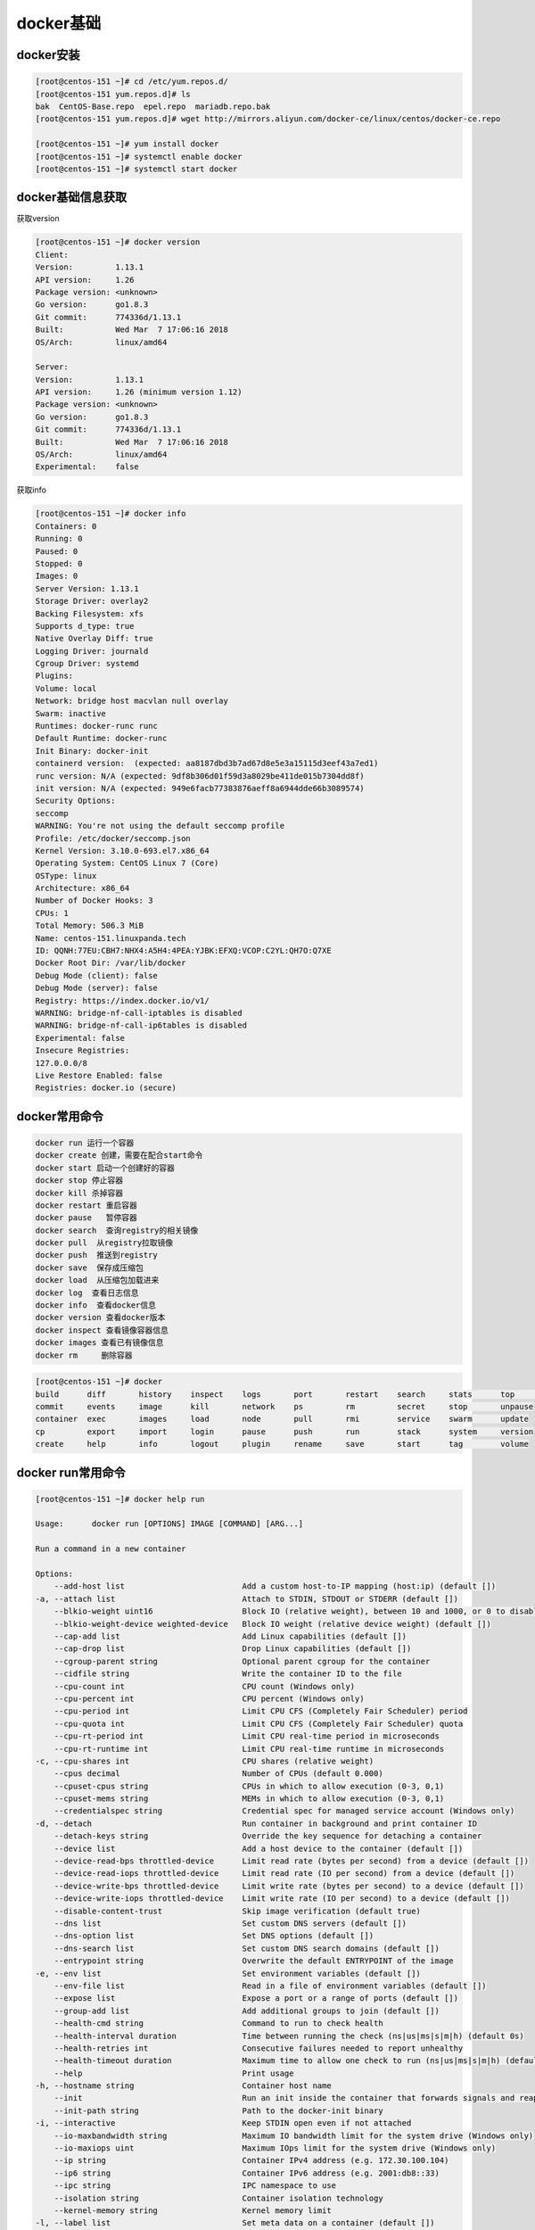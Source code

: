 docker基础
==============================================

docker安装
-------------------------------------

.. code-block:: bash 

    [root@centos-151 ~]# cd /etc/yum.repos.d/
    [root@centos-151 yum.repos.d]# ls
    bak  CentOS-Base.repo  epel.repo  mariadb.repo.bak
    [root@centos-151 yum.repos.d]# wget http://mirrors.aliyun.com/docker-ce/linux/centos/docker-ce.repo

    [root@centos-151 ~]# yum install docker 
    [root@centos-151 ~]# systemctl enable docker 
    [root@centos-151 ~]# systemctl start docker 

docker基础信息获取
-------------------------------------

获取version

.. code-block:: bash 

    [root@centos-151 ~]# docker version 
    Client:
    Version:         1.13.1
    API version:     1.26
    Package version: <unknown>
    Go version:      go1.8.3
    Git commit:      774336d/1.13.1
    Built:           Wed Mar  7 17:06:16 2018
    OS/Arch:         linux/amd64

    Server:
    Version:         1.13.1
    API version:     1.26 (minimum version 1.12)
    Package version: <unknown>
    Go version:      go1.8.3
    Git commit:      774336d/1.13.1
    Built:           Wed Mar  7 17:06:16 2018
    OS/Arch:         linux/amd64
    Experimental:    false

获取info

.. code-block:: bash 

    [root@centos-151 ~]# docker info 
    Containers: 0
    Running: 0
    Paused: 0
    Stopped: 0
    Images: 0
    Server Version: 1.13.1
    Storage Driver: overlay2
    Backing Filesystem: xfs
    Supports d_type: true
    Native Overlay Diff: true
    Logging Driver: journald
    Cgroup Driver: systemd
    Plugins: 
    Volume: local
    Network: bridge host macvlan null overlay
    Swarm: inactive
    Runtimes: docker-runc runc
    Default Runtime: docker-runc
    Init Binary: docker-init
    containerd version:  (expected: aa8187dbd3b7ad67d8e5e3a15115d3eef43a7ed1)
    runc version: N/A (expected: 9df8b306d01f59d3a8029be411de015b7304dd8f)
    init version: N/A (expected: 949e6facb77383876aeff8a6944dde66b3089574)
    Security Options:
    seccomp
    WARNING: You're not using the default seccomp profile
    Profile: /etc/docker/seccomp.json
    Kernel Version: 3.10.0-693.el7.x86_64
    Operating System: CentOS Linux 7 (Core)
    OSType: linux
    Architecture: x86_64
    Number of Docker Hooks: 3
    CPUs: 1
    Total Memory: 506.3 MiB
    Name: centos-151.linuxpanda.tech
    ID: QQNH:77EU:CBH7:NHX4:A5H4:4PEA:YJBK:EFXQ:VCOP:C2YL:QH7O:Q7XE
    Docker Root Dir: /var/lib/docker
    Debug Mode (client): false
    Debug Mode (server): false
    Registry: https://index.docker.io/v1/
    WARNING: bridge-nf-call-iptables is disabled
    WARNING: bridge-nf-call-ip6tables is disabled
    Experimental: false
    Insecure Registries:
    127.0.0.0/8
    Live Restore Enabled: false
    Registries: docker.io (secure)


docker常用命令
---------------------------------------------

.. code-block:: text 

    docker run 运行一个容器
    docker create 创建，需要在配合start命令
    docker start 启动一个创建好的容器
    docker stop 停止容器
    docker kill 杀掉容器
    docker restart 重启容器
    docker pause   暂停容器
    docker search  查询registry的相关镜像
    docker pull  从registry拉取镜像
    docker push  推送到registry
    docker save  保存成压缩包
    docker load  从压缩包加载进来
    docker log  查看日志信息
    docker info  查看docker信息
    docker version 查看docker版本
    docker inspect 查看镜像容器信息
    docker images 查看已有镜像信息
    docker rm     删除容器

.. code-block:: bash 

    [root@centos-151 ~]# docker 
    build      diff       history    inspect    logs       port       restart    search     stats      top        wait
    commit     events     image      kill       network    ps         rm         secret     stop       unpause    
    container  exec       images     load       node       pull       rmi        service    swarm      update     
    cp         export     import     login      pause      push       run        stack      system     version    
    create     help       info       logout     plugin     rename     save       start      tag        volume     



docker run常用命令
---------------------------------------------

.. code-block:: text 

    [root@centos-151 ~]# docker help run 

    Usage:	docker run [OPTIONS] IMAGE [COMMAND] [ARG...]

    Run a command in a new container

    Options:
        --add-host list                         Add a custom host-to-IP mapping (host:ip) (default [])
    -a, --attach list                           Attach to STDIN, STDOUT or STDERR (default [])
        --blkio-weight uint16                   Block IO (relative weight), between 10 and 1000, or 0 to disable (default 0)
        --blkio-weight-device weighted-device   Block IO weight (relative device weight) (default [])
        --cap-add list                          Add Linux capabilities (default [])
        --cap-drop list                         Drop Linux capabilities (default [])
        --cgroup-parent string                  Optional parent cgroup for the container
        --cidfile string                        Write the container ID to the file
        --cpu-count int                         CPU count (Windows only)
        --cpu-percent int                       CPU percent (Windows only)
        --cpu-period int                        Limit CPU CFS (Completely Fair Scheduler) period
        --cpu-quota int                         Limit CPU CFS (Completely Fair Scheduler) quota
        --cpu-rt-period int                     Limit CPU real-time period in microseconds
        --cpu-rt-runtime int                    Limit CPU real-time runtime in microseconds
    -c, --cpu-shares int                        CPU shares (relative weight)
        --cpus decimal                          Number of CPUs (default 0.000)
        --cpuset-cpus string                    CPUs in which to allow execution (0-3, 0,1)
        --cpuset-mems string                    MEMs in which to allow execution (0-3, 0,1)
        --credentialspec string                 Credential spec for managed service account (Windows only)
    -d, --detach                                Run container in background and print container ID
        --detach-keys string                    Override the key sequence for detaching a container
        --device list                           Add a host device to the container (default [])
        --device-read-bps throttled-device      Limit read rate (bytes per second) from a device (default [])
        --device-read-iops throttled-device     Limit read rate (IO per second) from a device (default [])
        --device-write-bps throttled-device     Limit write rate (bytes per second) to a device (default [])
        --device-write-iops throttled-device    Limit write rate (IO per second) to a device (default [])
        --disable-content-trust                 Skip image verification (default true)
        --dns list                              Set custom DNS servers (default [])
        --dns-option list                       Set DNS options (default [])
        --dns-search list                       Set custom DNS search domains (default [])
        --entrypoint string                     Overwrite the default ENTRYPOINT of the image
    -e, --env list                              Set environment variables (default [])
        --env-file list                         Read in a file of environment variables (default [])
        --expose list                           Expose a port or a range of ports (default [])
        --group-add list                        Add additional groups to join (default [])
        --health-cmd string                     Command to run to check health
        --health-interval duration              Time between running the check (ns|us|ms|s|m|h) (default 0s)
        --health-retries int                    Consecutive failures needed to report unhealthy
        --health-timeout duration               Maximum time to allow one check to run (ns|us|ms|s|m|h) (default 0s)
        --help                                  Print usage
    -h, --hostname string                       Container host name
        --init                                  Run an init inside the container that forwards signals and reaps processes
        --init-path string                      Path to the docker-init binary
    -i, --interactive                           Keep STDIN open even if not attached
        --io-maxbandwidth string                Maximum IO bandwidth limit for the system drive (Windows only)
        --io-maxiops uint                       Maximum IOps limit for the system drive (Windows only)
        --ip string                             Container IPv4 address (e.g. 172.30.100.104)
        --ip6 string                            Container IPv6 address (e.g. 2001:db8::33)
        --ipc string                            IPC namespace to use
        --isolation string                      Container isolation technology
        --kernel-memory string                  Kernel memory limit
    -l, --label list                            Set meta data on a container (default [])
        --label-file list                       Read in a line delimited file of labels (default [])
        --link list                             Add link to another container (default [])
        --link-local-ip list                    Container IPv4/IPv6 link-local addresses (default [])
        --log-driver string                     Logging driver for the container
        --log-opt list                          Log driver options (default [])
        --mac-address string                    Container MAC address (e.g. 92:d0:c6:0a:29:33)
    -m, --memory string                         Memory limit
        --memory-reservation string             Memory soft limit
        --memory-swap string                    Swap limit equal to memory plus swap: '-1' to enable unlimited swap
        --memory-swappiness int                 Tune container memory swappiness (0 to 100) (default -1)
        --name string                           Assign a name to the container
        --network string                        Connect a container to a network (default "default")
        --network-alias list                    Add network-scoped alias for the container (default [])
        --no-healthcheck                        Disable any container-specified HEALTHCHECK
        --oom-kill-disable                      Disable OOM Killer
        --oom-score-adj int                     Tune host's OOM preferences (-1000 to 1000)
        --pid string                            PID namespace to use
        --pids-limit int                        Tune container pids limit (set -1 for unlimited)
        --privileged                            Give extended privileges to this container
    -p, --publish list                          Publish a container's port(s) to the host (default [])
    -P, --publish-all                           Publish all exposed ports to random ports
        --read-only                             Mount the container's root filesystem as read only
        --restart string                        Restart policy to apply when a container exits (default "no")
        --rm                                    Automatically remove the container when it exits
        --runtime string                        Runtime to use for this container
        --security-opt list                     Security Options (default [])
        --shm-size string                       Size of /dev/shm, default value is 64MB
        --sig-proxy                             Proxy received signals to the process (default true)
        --stop-signal string                    Signal to stop a container, SIGTERM by default (default "SIGTERM")
        --stop-timeout int                      Timeout (in seconds) to stop a container
        --storage-opt list                      Storage driver options for the container (default [])
        --sysctl map                            Sysctl options (default map[])
        --tmpfs list                            Mount a tmpfs directory (default [])
    -t, --tty                                   Allocate a pseudo-TTY
        --ulimit ulimit                         Ulimit options (default [])
    -u, --user string                           Username or UID (format: <name|uid>[:<group|gid>])
        --userns string                         User namespace to use
        --uts string                            UTS namespace to use
    -v, --volume list                           Bind mount a volume (default [])
        --volume-driver string                  Optional volume driver for the container
        --volumes-from list                     Mount volumes from the specified container(s) (default [])
    -w, --workdir string                        Working directory inside the container

    # 上面就是获取run子命令的方法， 常用的选项是下面几个
    -i： 交互模式
    -t： 分配终端
    -v： 卷设置
    -p： 端口配置
    -h： 主机名
    -a： 附加
    -e:  环境变量
    --rm: 停掉容器就删除


docker拉取和分发
-------------------------------------

在拉取和分发之前需要配置下docker加速,因为默认是从dockerhub上拉取的，太慢了。

docker加速器配置
^^^^^^^^^^^^^^^^^^^^^^^^^^^^^^^^^^^^^^^^^^^^^^^^

.. image:: /images/docker/进入加速器配置.png

.. image:: /images/docker/加速器配置.png

.. code-block:: bash 

    [root@centos-151 ~]# sudo mkdir -p /etc/docker
    [root@centos-151 ~]# sudo tee /etc/docker/daemon.json <<-'EOF'
    > {
    >   "registry-mirrors": ["https://mdobwrbd.mirror.aliyuncs.com"]
    > }
    > EOF
    {
    "registry-mirrors": ["https://mdobwrbd.mirror.aliyuncs.com"]
    }
    [root@centos-151 ~]# sudo systemctl daemon-reload
    [root@centos-151 ~]# sudo systemctl restart docker
    [root@centos-151 ~]# cat /etc/docker/daemon.json 
    {
    "registry-mirrors": ["https://mdobwrbd.mirror.aliyuncs.com"]
    }

.. note:: 上面的加速地址，是阿里云给我分配的加速地址，如果没有阿里云的账号，可以使用docker中国的加速器，地址为https://registry.docker-cn.com

镜像拉取(pull)
^^^^^^^^^^^^^^^^^^^^^^^^^^^^^^^^^^^^^^^^^^^

.. code-block:: bash 

    [root@centos-151 ~]# docker pull alpine
    [root@centos-151 ~]# docker pull busybox 
    [root@centos-151 ~]# docker pull cirros
    [root@centos-151 ~]# docker pull centos 
    [root@centos-151 ~]# docker image ls 
    REPOSITORY          TAG                 IMAGE ID            CREATED             SIZE
    docker.io/busybox   latest              2716f21dc1e3        33 hours ago        1.15 MB
    docker.io/centos    latest              2d194b392dd1        4 weeks ago         195 MB
    docker.io/alpine    latest              3fd9065eaf02        2 months ago        4.15 MB
    docker.io/cirros    latest              a5e21e1957b6        5 months ago        7.74 MB

    # 运行一个容器
    [root@centos-151 ~]# docker run -it busybox
    / # ls
    bin   dev   etc   home  proc  root  run   sys   tmp   usr   var
    / # ifconfig 
    eth0      Link encap:Ethernet  HWaddr 02:42:AC:11:00:02  
            inet addr:172.17.0.2  Bcast:0.0.0.0  Mask:255.255.0.0
            inet6 addr: fe80::42:acff:fe11:2/64 Scope:Link
            UP BROADCAST RUNNING MULTICAST  MTU:1500  Metric:1
            RX packets:16 errors:0 dropped:0 overruns:0 frame:0
            TX packets:8 errors:0 dropped:0 overruns:0 carrier:0
            collisions:0 txqueuelen:0 
            RX bytes:1296 (1.2 KiB)  TX bytes:648 (648.0 B)

    lo        Link encap:Local Loopback  
            inet addr:127.0.0.1  Mask:255.0.0.0
            inet6 addr: ::1/128 Scope:Host
            UP LOOPBACK RUNNING  MTU:65536  Metric:1
            RX packets:0 errors:0 dropped:0 overruns:0 frame:0
            TX packets:0 errors:0 dropped:0 overruns:0 carrier:0
            collisions:0 txqueuelen:1 
            RX bytes:0 (0.0 B)  TX bytes:0 (0.0 B)
            
    # 查看运行的容器信息
    [root@centos-151 ~]# docker ps 
    CONTAINER ID        IMAGE               COMMAND             CREATED             STATUS              PORTS               NAMES
    7913587953d5        busybox             "sh"                8 seconds ago       Up 8 seconds                            goofy_feynman
    [root@centos-151 ~]# docker ps -a 
    CONTAINER ID        IMAGE               COMMAND             CREATED             STATUS                          PORTS               NAMES
    7913587953d5        busybox             "sh"                51 seconds ago      Exited (130) 6 seconds ago                          goofy_feynman
    1d60bcd49b65        busybox             "sh"                4 minutes ago       Exited (0) About a minute ago                       inspiring_colden
    


镜像推送(push)
^^^^^^^^^^^^^^^^^^^^^^^^^^^^^^^^^^^^^^^^^^^

.. code-block:: bash 

    # 拉取镜像
    [root@centos-151 ~]# docker pull nginx:1.12-alpine

    # 运行镜像
    [root@centos-151 ~]# docker run --name nginx1 -d nginx:1.12-alpine
    88fd050b758c611fe7e1972ffd5c673fd957838b9f60e31e531019e86ef8481b
    # 查看
    [root@centos-151 ~]# docker ps 
    CONTAINER ID        IMAGE               COMMAND                  CREATED             STATUS              PORTS               NAMES
    88fd050b758c        nginx:1.12-alpine   "nginx -g 'daemon ..."   7 seconds ago       Up 6 seconds        80/tcp              nginx1
                                            
    [root@centos-151 ~]# docker help exec 
    [root@centos-151 ~]# docker exec -it nginx1 /bin/sh
    / # ls
    bin    dev    etc    home   lib    media  mnt    proc   root   run    sbin   srv    sys    tmp    usr    var
    / # cd /etc/nginx/
    /etc/nginx # vim nginx.conf
    /bin/sh: vim: not found
    /etc/nginx # ls
    conf.d                  fastcgi_params          koi-win                 modules                 scgi_params             uwsgi_params.default
    fastcgi.conf            fastcgi_params.default  mime.types              nginx.conf              scgi_params.default     win-utf
    fastcgi.conf.default    koi-utf                 mime.types.default      nginx.conf.default      uwsgi_params
    /etc/nginx # cd conf.d/
    /etc/nginx/conf.d # ls
    default.conf
    /etc/nginx/conf.d # vi default.conf 
    # 添加一个location
    location /test {
            root /data/html ;                   
            index index.html;                   
        }                
    /etc/nginx/conf.d # echo "hello linuxpanda.tech " > /data/html/test/index.html
    /bin/sh: can't create /data/html/test/index.html: nonexistent directory
    /etc/nginx/conf.d # mkdir /data/html/test  -pv 
    /etc/nginx/conf.d # echo "hello linuxpanda.tech " > /data/html/test/index.html

准备下阿里云相关的配置

.. image:: /images/docker/创建镜像仓库.png

.. image:: /images/docker/配置镜像仓库.png

.. image:: /images/docker/管理.png

.. image:: /images/docker/镜像管理详细页面.png

.. image:: /images/docker/修改密码.png

        
    # 提交镜像
    [root@centos-151 ~]# docker commit -a "Zhao Jiedi <zhaojiedi1992@outlook.com>" -m "add test location for nginx " -p nginx1
    sha256:f51a8135583c5777b94888550c0928d6c2cd7643ab7570c16a9c95b8c75425df
    [root@centos-151 ~]# docker tag f51a8135583c5777b94888550c0928d6c2cd7643ab7570c16a9c95b8c75425df registry.cn-beijing.aliyuncs.com/zhaojiedi1992/test :v1
    [root@centos-151 ~]# docker image ls 
    REPOSITORY                                                TAG                 IMAGE ID            CREATED             SIZE
    registry.cn-beijing.aliyuncs.com/zhaojiedi1992/test       v1                  f51a8135583c        17 minutes ago      15.5 MB
    docker.io/busybox                                         latest              2716f21dc1e3        37 hours ago        1.15 MB
    docker.io/centos                                          latest              2d194b392dd1        4 weeks ago         195 MB
    docker.io/nginx                                           1.12-alpine         24ed1c575f81        2 months ago        15.5 MB
    docker.io/alpine                                          latest              3fd9065eaf02        2 months ago        4.15 MB
    docker.io/cirros                                          latest              a5e21e1957b6        5 months ago        7.74 MB

    [root@centos-151 ~]# docker image push registry.cn-beijing.aliyuncs.com/zhaojiedi1992/test:v1
    The push refers to a repository [registry.cn-beijing.aliyuncs.com/zhaojiedi1992/test]
    b0095ccf03cc: Pushed 
    68695a6cfd7d: Pushed 
    c1dc81a64903: Pushed 
    8460a579ab63: Pushed 
    d39d92664027: Pushed 
    v1: digest: sha256:f0a6e93821b76a418def04082fa095e5e4b5fab9e8599d17aa2340e58ee05b57 size: 1361

.. image:: /images/docker/版本情况.png

在另一个主机上面pull下来，测试

.. code-block:: bash 

    [root@centos-152 docker]# docker pull registry.cn-beijing.aliyuncs.com/zhaojiedi1992/test:v1
    [root@centos-152 docker]# docker image ls 
    REPOSITORY                                            TAG                 IMAGE ID            CREATED             SIZE
    registry.cn-beijing.aliyuncs.com/zhaojiedi1992/test   v1                  f51a8135583c        27 minutes ago      15.5 MB
    [root@centos-152 docker]# docker run --name nginx02 -d f51a8135583c
    39b4d5747dc24a40509011c9b33e21435d6798ee8d113a438183808d1a3bf259
    [root@centos-152 docker]# curl 172.17.0.2/test/
    hello linuxpanda.tech 

镜像保存(save)
^^^^^^^^^^^^^^^^^^^^^^^^^^^^^^^^^^^^^^^^^^^

.. code-block:: bash 

    [root@centos-151 yum.repos.d]# docker save busybox alpine | gzip > tree.tgz
    [root@centos-151 yum.repos.d]# scp tree.tgz  192.168.46.152:/root


镜像加载(load)
^^^^^^^^^^^^^^^^^^^^^^^^^^^^^^^^^^^^^^^^^^^

.. code-block:: bash 

    [root@centos-152 ~]# docker help load 
    [root@centos-152 ~]# docker image load -i tree.tgz 
    3e596351c689: Loading layer [==================================================>]  1.36 MB/1.36 MB
    Loaded image: docker.io/busybox:latest
    cd7100a72410: Loading layer [==================================================>] 4.403 MB/4.403 MB
    Loaded image: docker.io/alpine:latest
    [root@centos-152 ~]# docker image ls 
    REPOSITORY          TAG                 IMAGE ID            CREATED             SIZE
    docker.io/busybox   latest              2716f21dc1e3        37 hours ago        1.15 MB
    docker.io/alpine    latest              3fd9065eaf02        2 months ago        4.15 MB


docker卷(Volumes)
-----------------------------------------------------------

docker的卷分为2种

- bind挂载卷 
- docker自管理卷

.. code-block:: 

    [root@centos-151 ~]# docker run --name nginx03    -v /data:/usr/share/nginx/html -d  nginx:1.12-alpine 
    30a8824241a92439547ac5918f75404d3f9953b987c61e0cbada0efe67ef7463

    [root@centos-151 ~]# mkdir /data
    [root@centos-151 ~]# echo "my page"  > /data/index.html
    [root@centos-151 ~]# docker inspect  nginx03  |grep -i ipa
                "SecondaryIPAddresses": null,
                "IPAddress": "172.17.0.3",
                        "IPAMConfig": null,
                        "IPAddress": "172.17.0.3",

    [root@centos-151 ~]# curl 172.17.0.3
    my page
    # 查看ip信息还有比较好用的方法，个人不习惯用
    [root@centos-151 ~]# docker inspect -f {{.NetworkSettings.Networks.bridge.IPAddress}} nginx03 
    172.17.0.3

    # 查看bind信息
    [root@centos-151 ~]# docker inspect -f {{.Mounts}} nginx03 
    [{bind  /data /usr/share/nginx/html   true rprivate}]
    # 复制卷信息，去启动
    [root@centos-151 ~]# docker run -d --name nginx04 --volumes-from nginx03 nginx:1.12-alpine
    ab414efa85818929d837c2baeb7a271b042eb46ac8ec40431c3d9b33ab6eee07


docker网络
-----------------------------------------------------------

docker的网络分为四种

- closed: 封闭的， 只有lo本地回环网卡
- bridged: 桥接，这是默认的
- joined: 连接的，多个docker公用一个network命名空间
- opened: 开放的，和宿主机一个命名空间

查看网络列表
^^^^^^^^^^^^^^^^^^^^^^^^^^^^^^^^^
.. code-block:: bash 

    [root@centos-151 ~]# docker network ls 
    NETWORK ID          NAME                DRIVER              SCOPE
    e00b7e276b12        bridge              bridge              local
    42c62865be61        host                host                local
    ccb7572950be        none                null                local

bridge
^^^^^^^^^^^^^^^^^^^^^^^^^^^^^^^^^

.. code-block:: bash 

    [root@centos-151 ~]# docker run --name busybox10 -it busybox  
    / # ifconfig
    eth0      Link encap:Ethernet  HWaddr 02:42:AC:11:00:05  
            inet addr:172.17.0.5  Bcast:0.0.0.0  Mask:255.255.0.0
            inet6 addr: fe80::42:acff:fe11:5/64 Scope:Link
            UP BROADCAST RUNNING MULTICAST  MTU:1500  Metric:1
            RX packets:6 errors:0 dropped:0 overruns:0 frame:0
            TX packets:6 errors:0 dropped:0 overruns:0 carrier:0
            collisions:0 txqueuelen:0 
            RX bytes:508 (508.0 B)  TX bytes:508 (508.0 B)

    lo        Link encap:Local Loopback  
            inet addr:127.0.0.1  Mask:255.0.0.0
            inet6 addr: ::1/128 Scope:Host
            UP LOOPBACK RUNNING  MTU:65536  Metric:1
            RX packets:0 errors:0 dropped:0 overruns:0 frame:0
            TX packets:0 errors:0 dropped:0 overruns:0 carrier:0
            collisions:0 txqueuelen:1 
            RX bytes:0 (0.0 B)  TX bytes:0 (0.0 B)

    / # ^C
    / # exit

closed 
^^^^^^^^^^^^^^^^^^^^^^^^^^^^^^^^^^^^^^^

.. code-block:: bash 

    [root@centos-151 ~]# docker run --name busybox11 -it --network none busybox  
    / # ifconfig 
    lo        Link encap:Local Loopback  
            inet addr:127.0.0.1  Mask:255.0.0.0
            inet6 addr: ::1/128 Scope:Host
            UP LOOPBACK RUNNING  MTU:65536  Metric:1
            RX packets:0 errors:0 dropped:0 overruns:0 frame:0
            TX packets:0 errors:0 dropped:0 overruns:0 carrier:0
            collisions:0 txqueuelen:1 
            RX bytes:0 (0.0 B)  TX bytes:0 (0.0 B)

    / # exit

joined
^^^^^^^^^^^^^^^^^^^^^^^^^^^^^^^^^^^^^^^

.. code-block:: bash 

    [root@centos-151 ~]# docker run --name nginx11 -d  --rm nginx:1.12-alpine
    cf5e89cddf175152472d25d51d52ae1e136bc5887682f24203bb178487674103
    [root@centos-151 ~]# docker inspect  nginx11 |grep -i ipa
                "SecondaryIPAddresses": null,
                "IPAddress": "172.17.0.5",
                        "IPAMConfig": null,
                        "IPAddress": "172.17.0.5",
    [root@centos-151 ~]# docker run --name busybox12 --rm -it --network container:nginx11 busybox 
    / # curl localhost
    sh: curl: not found
    / # wget localhost
    Connecting to localhost (127.0.0.1:80)
    index.html           100% |**************************************************************************************************************************************************|   612   0:00:00 ETA
    / # cat index.html 
    <!DOCTYPE html>
    <html>
    <head>
    <title>Welcome to nginx!</title>
    <style>
        body {
            width: 35em;
            margin: 0 auto;
            font-family: Tahoma, Verdana, Arial, sans-serif;
        }
    </style>
    </head>
    <body>
    <h1>Welcome to nginx!</h1>
    <p>If you see this page, the nginx web server is successfully installed and
    working. Further configuration is required.</p>

    <p>For online documentation and support please refer to
    <a href="http://nginx.org/">nginx.org</a>.<br/>
    Commercial support is available at
    <a href="http://nginx.com/">nginx.com</a>.</p>

    <p><em>Thank you for using nginx.</em></p>
    </body>
    </html>

opened 
^^^^^^^^^^^^^^^^^^^^^^^^^^^^^^^^^^^^

.. code-block:: bash 

    [root@centos-151 ~]# docker run --name nginx15 -d  --network host nginx:1.12-alpine 
    f0fd0f9069cab8126c53cde3baa8d76a94e89abd709a7864b96bfeb400628677
    [root@centos-151 ~]# docker inspect nginx15 |grep -i ipa
                "SecondaryIPAddresses": null,
                "IPAddress": "",
                        "IPAMConfig": null,
                        "IPAddress": "",
    [root@centos-151 ~]# curl localhost
    <!DOCTYPE html>
    <html>
    <head>
    <title>Welcome to nginx!</title>
    <style>
        body {
            width: 35em;
            margin: 0 auto;
            font-family: Tahoma, Verdana, Arial, sans-serif;
        }
    </style>
    </head>
    <body>
    <h1>Welcome to nginx!</h1>
    <p>If you see this page, the nginx web server is successfully installed and
    working. Further configuration is required.</p>

    <p>For online documentation and support please refer to
    <a href="http://nginx.org/">nginx.org</a>.<br/>
    Commercial support is available at
    <a href="http://nginx.com/">nginx.com</a>.</p>

    <p><em>Thank you for using nginx.</em></p>
    </body>
    </html>

docker端口映射
^^^^^^^^^^^^^^^^^^^^^^^^^^^^^^^^^^^^^^^^^^^^^^^^^

.. code-block:: bash 


    [root@centos-151 ~]# docker run --name nginx17 -d  -p 80:80 nginx:1.12-alpine 
    dda9ec45687aa71d552a32e65bb7d703a1b2170ea57416543a67e2055e1f5052


    [root@centos-152 ~]# clear
    [root@centos-152 ~]# curl 192.168.46.151
    <!DOCTYPE html>
    <html>
    <head>
    <title>Welcome to nginx!</title>
    <style>
        body {
            width: 35em;
            margin: 0 auto;
            font-family: Tahoma, Verdana, Arial, sans-serif;
        }
    </style>
    </head>
    <body>
    <h1>Welcome to nginx!</h1>
    <p>If you see this page, the nginx web server is successfully installed and
    working. Further configuration is required.</p>

    <p>For online documentation and support please refer to
    <a href="http://nginx.org/">nginx.org</a>.<br/>
    Commercial support is available at
    <a href="http://nginx.com/">nginx.com</a>.</p>

    <p><em>Thank you for using nginx.</em></p>
    </body>
    </html>

    #查看映射
    [root@centos-151 ~]# docker port nginx17
    80/tcp -> 0.0.0.0:80




